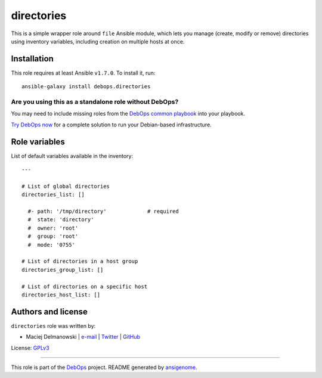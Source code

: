 |DebOps| directories
####################

.. |DebOps| image:: http://debops.org/images/debops-small.png
   :target: http://debops.org

|Travis CI| |test-suite| |Ansible Galaxy|

.. |Travis CI| image:: http://img.shields.io/travis/debops/ansible-directories.svg?style=flat
   :target: http://travis-ci.org/debops/ansible-directories

.. |test-suite| image:: http://img.shields.io/badge/test--suite-ansible--directories-blue.svg?style=flat
   :target: https://github.com/debops/test-suite/tree/master/ansible-directories/

.. |Ansible Galaxy| image:: http://img.shields.io/badge/galaxy-debops.directories-660198.svg?style=flat
   :target: https://galaxy.ansible.com/list#/roles/1560



This is a simple wrapper role around ``file`` Ansible module, which lets
you manage (create, modify or remove) directories using inventory
variables, including creation on multiple hosts at once.

Installation
~~~~~~~~~~~~

This role requires at least Ansible ``v1.7.0``. To install it, run:

::

    ansible-galaxy install debops.directories

Are you using this as a standalone role without DebOps?
=======================================================

You may need to include missing roles from the `DebOps common playbook`_
into your playbook.

`Try DebOps now`_ for a complete solution to run your Debian-based infrastructure.

.. _DebOps common playbook: https://github.com/debops/debops-playbooks/blob/master/playbooks/common.yml
.. _Try DebOps now: https://github.com/debops/debops/




Role variables
~~~~~~~~~~~~~~

List of default variables available in the inventory:

::

    ---
    
    # List of global directories
    directories_list: []
    
      #- path: '/tmp/directory'             # required
      #  state: 'directory'
      #  owner: 'root'
      #  group: 'root'
      #  mode: '0755'
    
    # List of directories in a host group
    directories_group_list: []
    
    # List of directories on a specific host
    directories_host_list: []




Authors and license
~~~~~~~~~~~~~~~~~~~

``directories`` role was written by:

- Maciej Delmanowski | `e-mail <mailto:drybjed@gmail.com>`_ | `Twitter <https://twitter.com/drybjed>`_ | `GitHub <https://github.com/drybjed>`_

License: `GPLv3 <https://tldrlegal.com/license/gnu-general-public-license-v3-%28gpl-3%29>`_

****

This role is part of the `DebOps`_ project. README generated by `ansigenome`_.

.. _DebOps: http://debops.org/
.. _Ansigenome: https://github.com/nickjj/ansigenome/
